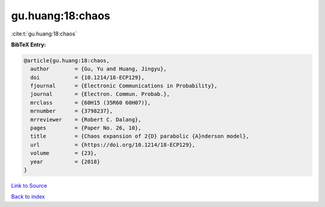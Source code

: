 gu.huang:18:chaos
=================

:cite:t:`gu.huang:18:chaos`

**BibTeX Entry:**

.. code-block:: bibtex

   @article{gu.huang:18:chaos,
     author        = {Gu, Yu and Huang, Jingyu},
     doi           = {10.1214/18-ECP129},
     fjournal      = {Electronic Communications in Probability},
     journal       = {Electron. Commun. Probab.},
     mrclass       = {60H15 (35R60 60H07)},
     mrnumber      = {3798237},
     mrreviewer    = {Robert C. Dalang},
     pages         = {Paper No. 26, 10},
     title         = {Chaos expansion of 2{D} parabolic {A}nderson model},
     url           = {https://doi.org/10.1214/18-ECP129},
     volume        = {23},
     year          = {2018}
   }

`Link to Source <https://doi.org/10.1214/18-ECP129},>`_


`Back to index <../By-Cite-Keys.html>`_
